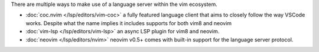 There are multiple ways to make use of a language server within the vim ecosystem.

- :doc:`coc.nvim </lsp/editors/vim-coc>` a fully featured language client that aims to closely follow the
  way VSCode works. Despite what the name implies it includes supports for both
  vim8 and neovim
- :doc:`vim-lsp </lsp/editors/vim-lsp>` an async LSP plugin for vim8 and neovim.
- :doc:`neovim </lsp/editors/nvim>` neovim v0.5+ comes with built-in support for the language server protocol.

.. _coc.nvim: https://github.com/neoclide/coc.nvim
.. _vim-lsp: https://github.com/prabirshrestha/vim-lsp
.. _neovim: https://neovim.io/doc/user/lsp.html
